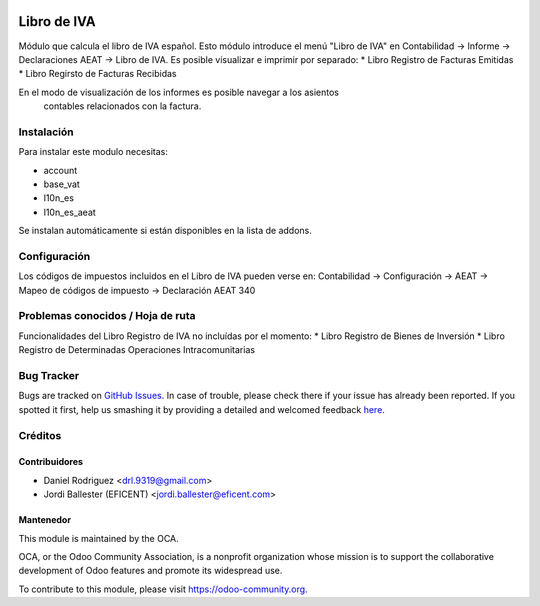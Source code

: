 .. image:: https://img.shields.io/badge/licence-AGPL--3-blue.svg
    :alt: License: AGPL-3

============
Libro de IVA
============

Módulo que calcula el libro de IVA español.
Esto módulo introduce el menú "Libro de IVA" en Contabilidad -> Informe ->
Declaraciones AEAT -> Libro de IVA.
Es posible visualizar e imprimir por separado:
* Libro Registro de Facturas Emitidas
* Libro Regirsto de Facturas Recibidas

En el modo de visualización de los informes es posible navegar a los asientos
 contables relacionados con la factura.

Instalación
===========

Para instalar este modulo necesitas:

* account
* base_vat
* l10n_es
* l10n_es_aeat

Se instalan automáticamente si están disponibles en la lista de addons.


Configuración
=============

Los códigos de impuestos incluidos en el Libro de IVA pueden verse en:
Contabilidad -> Configuración -> AEAT -> Mapeo de códigos de impuesto ->
Declaración AEAT 340


Problemas conocidos / Hoja de ruta
==================================

Funcionalidades del Libro Registro de IVA no incluídas por el momento:
* Libro Registro de Bienes de Inversión
* Libro Registro de Determinadas Operaciones Intracomunitarias


Bug Tracker
===========

Bugs are tracked on `GitHub Issues <https://github.com/OCA/l10n-spain/issues>`_.
In case of trouble, please check there if your issue has already been reported.
If you spotted it first, help us smashing it by providing a detailed and welcomed feedback
`here <https://github.com/OCA/l10n-spain/issues/new?body=module:%20l10n_es_pos%0Aversion:%208.0%0A%0A**Steps%20to%20reproduce**%0A-%20...%0A%0A**Current%20behavior**%0A%0A**Expected%20behavior**>`_.


Créditos
========

Contribuidores
--------------

* Daniel Rodriguez <drl.9319@gmail.com>
* Jordi Ballester (EFICENT) <jordi.ballester@eficent.com>


Mantenedor
----------

.. image:: https://odoo-community.org/logo.png
   :alt: Odoo Community Association
   :target: https://odoo-community.org

This module is maintained by the OCA.

OCA, or the Odoo Community Association, is a nonprofit organization whose
mission is to support the collaborative development of Odoo features and
promote its widespread use.

To contribute to this module, please visit https://odoo-community.org.
